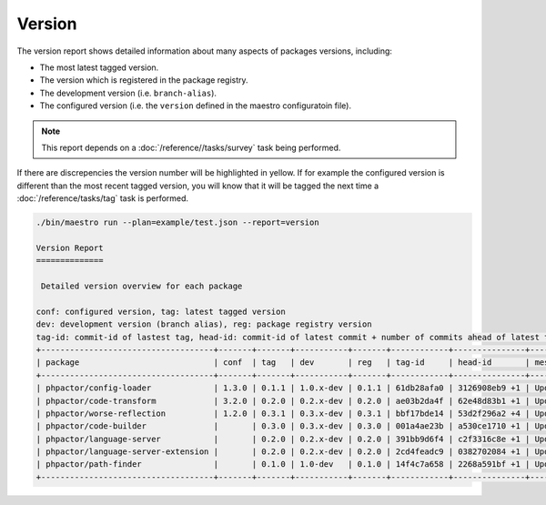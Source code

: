 Version
=======

The version report shows detailed information about many aspects of
packages versions, including:

- The most latest tagged version.
- The version which is registered in the package registry.
- The development version (i.e. ``branch-alias``).
- The configured version (i.e. the ``version`` defined in the maestro
  configuratoin file).

.. note::

    This report depends on a :doc:`/reference//tasks/survey` task being performed.

If there are discrepencies the version number will be highlighted in yellow.
If for example the configured version is different than the most recent tagged
version, you will know that it will be tagged the next time a
:doc:`/reference/tasks/tag` task is performed.

.. code:: bash

    ./bin/maestro run --plan=example/test.json --report=version

    Version Report
    ==============

     Detailed version overview for each package

    conf: configured version, tag: latest tagged version
    dev: development version (branch alias), reg: package registry version
    tag-id: commit-id of lastest tag, head-id: commit-id of latest commit + number of commits ahead of latest tag
    +------------------------------------+-------+-------+-----------+-------+------------+---------------+---------------------+
    | package                            | conf  | tag   | dev       | reg   | tag-id     | head-id       | message             |
    +------------------------------------+-------+-------+-----------+-------+------------+---------------+---------------------+
    | phpactor/config-loader             | 1.3.0 | 0.1.1 | 1.0.x-dev | 0.1.1 | 61db28afa0 | 3126908eb9 +1 | Update LICENSE      |
    | phpactor/code-transform            | 3.2.0 | 0.2.0 | 0.2.x-dev | 0.2.0 | ae03b2da4f | 62e48d83b1 +1 | Update LICENSE      |
    | phpactor/worse-reflection          | 1.2.0 | 0.3.1 | 0.3.x-dev | 0.3.1 | bbf17bde14 | 53d2f296a2 +4 | Update branch alias |
    | phpactor/code-builder              |       | 0.3.0 | 0.3.x-dev | 0.3.0 | 001a4ae23b | a530ce1710 +1 | Update LICENSE      |
    | phpactor/language-server           |       | 0.2.0 | 0.2.x-dev | 0.2.0 | 391bb9d6f4 | c2f3316c8e +1 | Update LICENSE      |
    | phpactor/language-server-extension |       | 0.2.0 | 0.2.x-dev | 0.2.0 | 2cd4feadc9 | 0382702084 +1 | Update LICENSE      |
    | phpactor/path-finder               |       | 0.1.0 | 1.0-dev   | 0.1.0 | 14f4c7a658 | 2268a591bf +1 | Update LICENSE      |
    +------------------------------------+-------+-------+-----------+-------+------------+---------------+---------------------+
